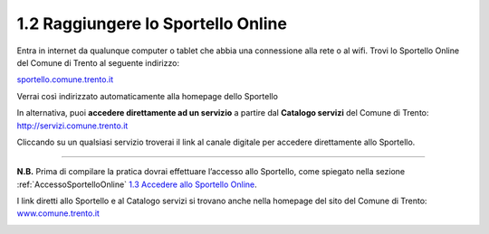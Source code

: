 1.2 Raggiungere lo Sportello Online
===================================

Entra in internet da qualunque computer o tablet che abbia una
connessione alla rete o al wifi. Trovi lo Sportello Online del Comune di
Trento al seguente indirizzo:

`sportello.comune.trento.it <https://sportello.comune.trento.it/>`__

Verrai così indirizzato automaticamente alla homepage dello Sportello

|image0|

In alternativa, puoi **accedere direttamente ad un servizio** a partire
dal **Catalogo servizi** del Comune di Trento:
http://servizi.comune.trento.it

|image1|

Cliccando su un qualsiasi servizio troverai il link al canale digitale
per accedere direttamente allo Sportello.

.. _section-3:

 |image2|\ |image3|
===================

**N.B.** Prima di compilare la pratica dovrai effettuare l’accesso allo
Sportello, come spiegato nella sezione :ref:`AccessoSportelloOnline` 
`1.3 Accedere allo Sportello Online <#accedere-allo-sportello-online>`__.

I link diretti allo Sportello e al Catalogo servizi si trovano anche
nella homepage del sito del Comune di Trento:
`www.comune.trento.it <http://www.comune.trento.it>`__

|image4|

.. |image0| image:: /media/image139.png
   :width: 5.52284in
   :height: 2.57668in
.. |image1| image:: /media/image121.png
   :width: 5.38743in
   :height: 2.39145in
.. |image2| image:: /media/image40.png
   :width: 3.275in
   :height: 3.07292in
.. |image3| image:: /media/image94.png
   :width: 2.05833in
   :height: 1.17708in
.. |image4| image:: /media/image155.png
   :width: 2.72392in
   :height: 3.35739in
